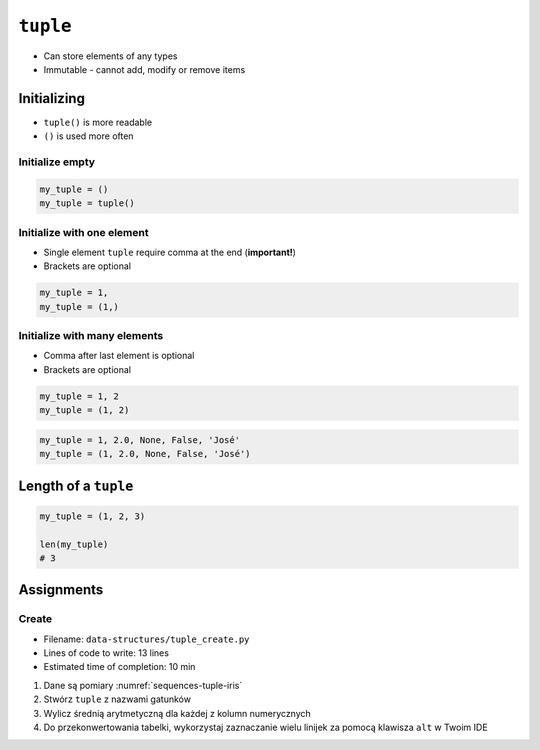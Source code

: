 *********
``tuple``
*********


* Can store elements of any types
* Immutable - cannot add, modify or remove items


Initializing
============
* ``tuple()`` is more readable
* ``()`` is used more often

Initialize empty
----------------
.. code-block:: python

    my_tuple = ()
    my_tuple = tuple()

Initialize with one element
---------------------------
* Single element ``tuple`` require comma at the end (**important!**)
* Brackets are optional

.. code-block:: python

    my_tuple = 1,
    my_tuple = (1,)

Initialize with many elements
-----------------------------
* Comma after last element is optional
* Brackets are optional

.. code-block:: python

    my_tuple = 1, 2
    my_tuple = (1, 2)

.. code-block:: python

    my_tuple = 1, 2.0, None, False, 'José'
    my_tuple = (1, 2.0, None, False, 'José')


Length of a ``tuple``
=====================
.. code-block:: python

    my_tuple = (1, 2, 3)

    len(my_tuple)
    # 3


Assignments
===========

Create
------
* Filename: ``data-structures/tuple_create.py``
* Lines of code to write: 13 lines
* Estimated time of completion: 10 min

.. code-block:: csv
    :caption: Pomiary Iris
    :name: sequences-tuple-iris

    "Sepal length", "Sepal width", "Petal length", "Petal width", "Species"
    "5.8", "2.7", "5.1", "1.9", "virginica"
    "5.1", "3.5", "1.4", "0.2", "setosa"
    "5.7", "2.8", "4.1", "1.3", "versicolor"
    "6.3", "2.9", "5.6", "1.8", "virginica"
    "6.4", "3.2", "4.5", "1.5", "versicolor"
    "4.7", "3.2", "1.3", "0.2", "setosa"
    "7.0", "3.2", "4.7", "1.4", "versicolor"
    "7.6", "3.0", "6.6", "2.1", "virginica"
    "4.9", "3.0", "1.4", "0.2", "setosa"
    "4.9", "2.5", "4.5", "1.7", "virginica"
    "7.1", "3.0", "5.9", "2.1", "virginica"

#. Dane są pomiary :numref:`sequences-tuple-iris`
#. Stwórz ``tuple`` z nazwami gatunków
#. Wylicz średnią arytmetyczną dla każdej z kolumn numerycznych
#. Do przekonwertowania tabelki, wykorzystaj zaznaczanie wielu linijek za pomocą klawisza ``alt`` w Twoim IDE
